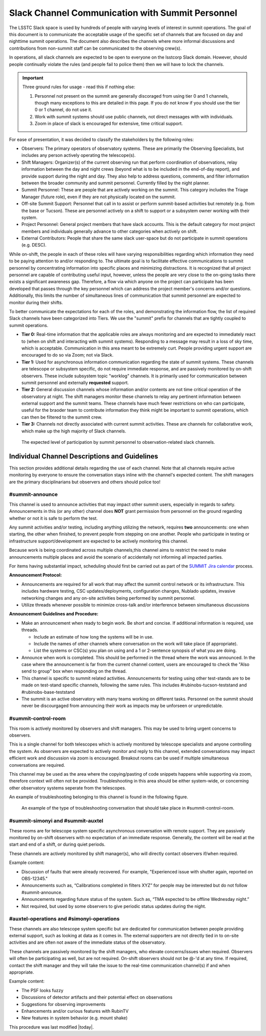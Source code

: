 .. This is a template for operational procedures. Each procedure will have its own sub-directory. This comment may be deleted when the template is copied to the destination.

.. Review the README in this procedure's directory on instructions to contribute.
.. Static objects, such as figures, should be stored in the _static directory. Review the _static/README in this procedure's directory on instructions to contribute.
.. Do not remove the comments that describe each section. They are included to provide guidance to contributors.
.. Do not remove other content provided in the templates, such as a section. Instead, comment out the content and include comments to explain the situation. For example:
	- If a section within the template is not needed, comment out the section title and label reference. Include a comment explaining why this is not required.
    - If a file cannot include a title (surrounded by ampersands (#)), comment out the title from the template and include a comment explaining why this is implemented (in addition to applying the ``title`` directive).

.. Include one Primary Author and list of Contributors (comma separated) between the asterisks (*):
.. |author| replace:: *Patrick Ingraham*
.. If there are no contributors, write "none" between the asterisks. Do not remove the substitution.
.. |contributors| replace:: *Patrick Ingraham, Erik Dennihy, Kevin Fanning*

.. This is the label that can be used as for cross referencing this procedure.
.. Recommended format is "Directory Name"-"Title Name"  -- Spaces should be replaced by hyphens.
.. _Daytime-Nighttime-Slack-Channel-Communication-with-Summit-Personnel:
.. Each section should includes a label for cross referencing to a given area.
.. Recommended format for all labels is "Title Name"-"Section Name" -- Spaces should be replaced by hyphens.
.. To reference a label that isn't associated with an reST object such as a title or figure, you must include the link an explicit title using the syntax :ref:`link text <label-name>`.
.. An error will alert you of identical labels during the build process.

#################################################
Slack Channel Communication with Summit Personnel
#################################################

The LSSTC Slack space is used by hundreds of people with varying levels of interest in summit operations. 
The goal of this document is to communicate the acceptable usage of the specific set of channels that are focused on day and nighttime summit operations. 
The document also describes the channels where more informal discussions and contributions from non-summit staff can be communicated to the observing crew(s). 

In operations, all slack channels are expected to be open to everyone on the lsstcorp Slack domain.
However, should people continually violate the rules (and people fail to police them) then we will have to lock the channels. 

.. important::
   Three ground rules for usage - read this if nothing else:

   1. Personnel not present on the summit are generally discoraged from using tier 0 and 1 channels, though many exceptions to this are detailed in this page. If you do not know if you should use the tier 0 or 1 channel, do not use it.

   2. Work with summit systems should use public channels, not direct messages with with individuals.

   3. Zoom in place of slack is encouraged for extensive, time critical support.

For ease of presentation, it was decided to classify the stakeholders by the following roles:

- Observers: The primary operators of observatory systems.
  These are primarily the Observing Specialists, but includes any person actively operating the telescope(s).

- Shift Managers: Organizer(s) of the current observing run that perform coordination of observations, relay information between the day and night crews (beyond what is to be included in the end-of-day report), and provide support during the night and day. 
  They also help to address questions, comments, and filter information between the broader community and summit personnel. Currently filled by the night planner.

- Summit Personnel: These are people that are actively working on the summit. This category includes the Triage Manager (future role), even if they are not physically located on the summit.

- Off-site Summit Support: Personnel that call in to assist or perform summit-based activities but remotely (e.g. from the base or Tucson). These are personnel actively on a shift to support or a subsystem owner working with their system.

- Project Personnel: General project members that have slack accounts. This is the default category for most project members and individuals generally advance to other categories when actively on shift.

- External Contributors: People that share the same slack user-space but do not participate in summit operations (e.g. DESC).

While on-shift, the people in each of these roles will have varying responsibilities regarding which information they need to be paying attention to and/or responding to.
The ultimate goal is to facilitate effective communications to summit personnel by concentrating information into specific places and minimizing distractions.
It is recognized that all project personnel are capable of contributing useful input, however, unless the people are very close to the on-going tasks there exists a significant awareness gap.
Therefore, a flow via which anyone on the project can participate has been developed that passes through the key personnel which can address the project member's concerns and/or questions. 
Additionally, this limits the number of simultaneous lines of communication that summit personnel are expected to monitor during their shifts.

To better communicate the expectations for each of the roles, and demonstrating the information flow, the list of required Slack channels have been categorized into Tiers. 
We use the "summit" prefix for channels that are tightly coupled to summit operations.

- **Tier 0:** Real-time information that the applicable roles are always monitoring and are expected to immediately react to (when on shift and interacting with summit systems). 
  Responding to a message may result in a loss of sky time, which is acceptable. 
  Communication in this area meant to be extremely curt. 
  People providing urgent support are encouraged to do so via Zoom; not via Slack.

- **Tier 1:** Used for asynchronous information communication regarding the state of summit systems. 
  These channels are telescope or subsystem specific, do not require immediate response, and are passively monitored by on-shift observers. These include subsystem topic "worklog" channels.
  It is primarily used for communication between summit personnel and externally **requested** support.

- **Tier 2:** General discussion channels whose information and/or contents are not time critical operation of the observatory at night.
  The shift managers monitor these channels to relay any pertinent information between external support and the summit teams. These channels have much fewer restrictions on who can participate, useful for the braoder team to contribute information they think might be important to summit operations, which can then be filtered to the summit crew.

- **Tier 3:** Channels not directly associated with current summit activities. 
  These are channels for collaborative work, which make up the high majority of Slack channels.


.. figure:: ./_static/Slack-channel-diagram.png
    :name: Slack-channel-diagram

    The expected level of participation by summit personnel to observation-related slack channels.


Individual Channel Descriptions and Guidelines
==============================================

This section provides additional details regarding the use of each channel.
Note that all channels require active monitoring by everyone to ensure the conversation stays inline with the channel's expected content.
The shift managers are the primary disciplinarians but observers and others should police too!

#summit-announce
----------------
This channel is used to announce activities that may impact other summit users, especially in regards to safety.
Announcements in this (or any other) channel does **NOT** grant permission from personnel on the ground regarding whether or not it is safe to perform the test.

Any summit activities and/or testing, including anything utilizing the network, requires **two** announcements: one when starting, the other when finished, to prevent people from stepping on one another.
People who participate in testing or infrastructure support/development are expected to be actively monitoring this channel.

Because work is being coordinated across multiple channels,this channel aims to restrict the need to make announcements multiple places and avoid the scenario of accidentally not informing all impacted parties.

For items having substantial impact, scheduling should first be carried out as part of the `SUMMIT Jira calendar <https://jira.lsstcorp.org/secure/DoItBetterCalendar.jspa>`_ process.

**Announcement Protocol:**

- Announcements are required for all work that may affect the summit control network or its infrastructure.
  This includes hardware testing, CSC updates/deployments, configuration changes, Nublado updates, invasive networking changes and any on-site activities being performed by summit personnel.
- Utilize threads whenever possible to minimize cross-talk and/or interference between simultaneous discussions

**Announcement Guidelines and Procedure:**

- Make an announcement when ready to begin work.
  Be short and concise. If additional information is required, use threads.
  
  - Include an estimate of how long the systems will be in use.
  - Include the names of other channels where conversation on the work will take place (if appropriate).
  - List the systems or CSC(s) you plan on using and a 1 or 2-sentence synopsis of what you are doing.

- Announce when work is completed.
  This should be performed in the thread where the work was announced.
  In the case where the announcement is far from the current channel content, users are encouraged to check the "Also send to group" box when responding on the thread.
  
- This channel is specific to summit related activities.
  Announcements for testing using other test-stands are to be made on test-stand specific channels, following the same rules.
  This includes #rubinobs-tucson-teststand and #rubinobs-base-teststand

- The summit is an active observatory with many teams working on different tasks. Personnel on the summit should never be discourgaged from announcing their work as impacts may be unforseen or unpredictable.


#summit-control-room
--------------------
This room is actively monitored by observers and shift managers. This may be used to bring urgent concerns to observers.

This is a single channel for both telescopes which is actively monitored by telescope specialists and anyone controlling the system.
As observers are expected to actively monitor and reply to this channel, extended conversations may impact efficient work and discussion via zoom is encouraged.
Breakout rooms can be used if multiple simultaneous conversations are required.

This channel may be used as the area where the copying/pasting of code snippets happens while supporting via zoom, therefore context will often not be provided.
Troubleshooting in this area should be either system-wide, or concerning other observatory systems seperate from the telescopes.

An example of troubleshooting belonging to this channel is found in the following figure.

.. figure:: ./_static/dialog_example.png
    :name: #summit-control-room example
    :width: 560
    :height: 399

    An example of the type of troubleshooting conversation that should take place in #summit-control-room.


#summit-simonyi and #summit-auxtel
----------------------------------

These rooms are for telescope system specific asynchronous conversation with remote support.
They are passively monitored by on-shift observers with no expectation of an immediate response.
Generally, the content will be read at the start and end of a shift, or during quiet periods.

These channels are actively monitored by shift manager(s), who will directly contact observers if/when required.

Example content:

- Discussion of faults that were already recovered.
  For example, "Experienced issue with shutter again, reported on OBS-12345."

- Announcements such as, “Calibrations completed in filters XYZ” for people may be interested but do not follow #summit-announce. 

- Announcements regarding future status of the system.
  Such as, “TMA expected to be offline Wednesday night.”

- Not required, but used by some observers to give periodic status updates during the night.

#auxtel-operations and #simonyi-operations
------------------------------------------

These channels are also telescope system specific but are dedicated for communication between people providing external support, such as looking at data as it comes in.
The external supporters are not directly tied in to on-site activities and are often not aware of the immediate status of the observatory.

These channels are passively monitored by the shift managers, who elevate concerns/issues when required.
Observers will often be participating as well, but are not required.
On-shift observers should not be @-'d at any time. 
If required, contact the shift manager and they will take the issue to the real-time communication channel(s) if and when appropriate.

Example content:

- The PSF looks fuzzy

- Discussions of detector artifacts and their potential effect on observations

- Suggestions for observing improvements 

- Enhancements and/or curious features with RubinTV 

- New features in system behavior (e.g. mount shake)

This procedure was last modified |today|.
